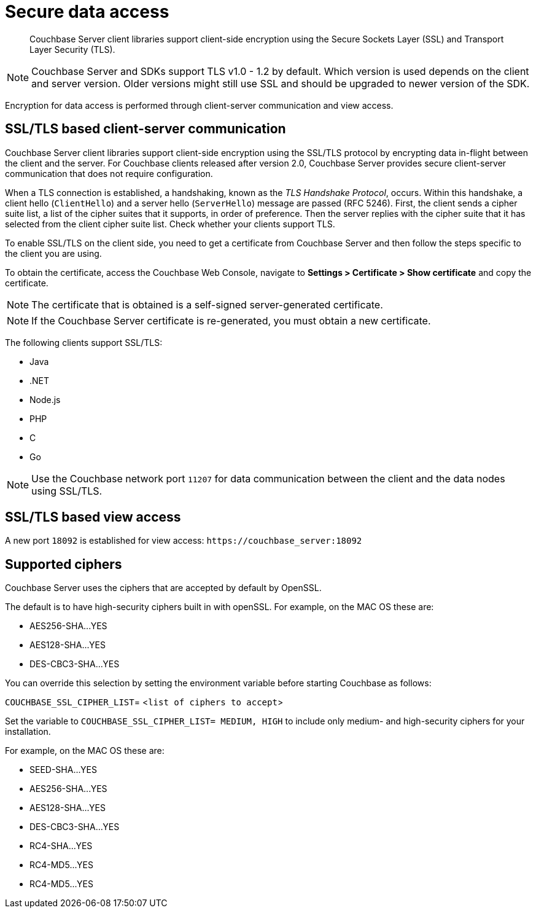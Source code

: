 [#security-client-ssl]
= Secure data access

[abstract]
Couchbase Server client libraries support client-side encryption using the Secure Sockets Layer (SSL) and Transport Layer Security (TLS).

NOTE: Couchbase Server and SDKs support TLS v1.0 - 1.2 by default.
Which version is used depends on the client and server version.
Older versions might still use SSL and should be upgraded to newer version of the SDK.

Encryption for data access is performed through client-server communication and view access.

== SSL/TLS based client-server communication

Couchbase Server client libraries support client-side encryption using the SSL/TLS protocol by encrypting data in-flight between the client and the server.
For Couchbase clients released after version 2.0, Couchbase Server provides secure client-server communication that does not require configuration.

When a TLS connection is established, a handshaking, known as the [.term]_TLS Handshake Protocol_, occurs.
Within this handshake, a client hello (`ClientHello`) and a server hello (`ServerHello`) message are passed (RFC 5246).
First, the client sends a cipher suite list, a list of the cipher suites that it supports, in order of preference.
Then the server replies with the cipher suite that it has selected from the client cipher suite list.
Check whether your clients support TLS.

To enable SSL/TLS on the client side, you need to get a certificate from Couchbase Server and then follow the steps specific to the client you are using.

To obtain the certificate, access the Couchbase Web Console, navigate to *Settings > Certificate > Show certificate* and copy the certificate.

NOTE: The certificate that is obtained is a self-signed server-generated certificate.

NOTE: If the Couchbase Server certificate is re-generated, you must obtain a new certificate.

The following clients support SSL/TLS:

* Java
* .NET
* Node.js
* PHP
* C
* Go

NOTE: Use the Couchbase network port `11207` for data communication between the client and the data nodes using SSL/TLS.

== SSL/TLS based view access

A new port `18092` is established for view access: `+https://couchbase_server:18092+`

== Supported ciphers

Couchbase Server uses the ciphers that are accepted by default by OpenSSL.

The default is to have high-security ciphers built in with openSSL.
For example, on the MAC OS these are:

* AES256-SHA\...YES
* AES128-SHA\...YES
* DES-CBC3-SHA\...YES

You can override this selection by setting the environment variable before starting Couchbase as follows:

`COUCHBASE_SSL_CIPHER_LIST`= <[.var]``list of ciphers to accept``>

Set the variable to `COUCHBASE_SSL_CIPHER_LIST= MEDIUM, HIGH` to include only medium- and high-security ciphers for your installation.

For example, on the MAC OS these are:

* SEED-SHA\...YES
* AES256-SHA\...YES
* AES128-SHA\...YES
* DES-CBC3-SHA\...YES
* RC4-SHA\...YES
* RC4-MD5\...YES
* RC4-MD5\...YES
